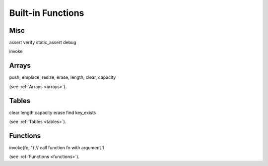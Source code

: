 .. _builtin_functions:


==================
Built-in Functions
==================

.. index::
    single: Built-in Functions
    pair: Global Symbols; Built-in Functions


^^^^^^^^^^^^^^
Misc
^^^^^^^^^^^^^^
.. js:function:: panic

    will cause panic. The program will be determinated if there is no recover.
    Panic is not a error handling mechanism and can not be used as such. It is indeed panic, fatal error.
    It is not supposed that program can completely correctly recover from panic, recover construction is provided so program can try to correcly shut-down or report fatal error.
    If there is no recover withing script, it will be called in calling eval (in c++ callee code).

.. js:function:: print

    print prints any provided argument, provided that type has DataWalker 'to string' (all PODs do have it).

.. js:function:: stackwalk

    stackwalk prints call stack and local variables values

.. js:function:: terminate

    terminates program execution

.. js:function:: breakpoint

    breakpoint will call os_debugbreakpoint, which is link-time unresolved dependency. It's supposed to call breakpoint in debugger tool, as sample implementation does.

.. js:function:: heap_bytes_allocated

    heap_bytes_allocated will return bytes allocated on heap (i.e. really used, not reserved)



assert
verify
static_assert
debug

invoke

^^^^^^^^
Arrays
^^^^^^^^

push, emplace, resize, erase, length, clear, capacity

(see :ref:`Arrays <arrays>`).

^^^^^^^^
Tables
^^^^^^^^

clear
length
capacity
erase
find
key_exists

(see :ref:`Tables <tables>`).

^^^^^^^^^
Functions
^^^^^^^^^

invoke(fn, 1) // call function fn with argument 1

(see :ref:`Functions <functions>`).
